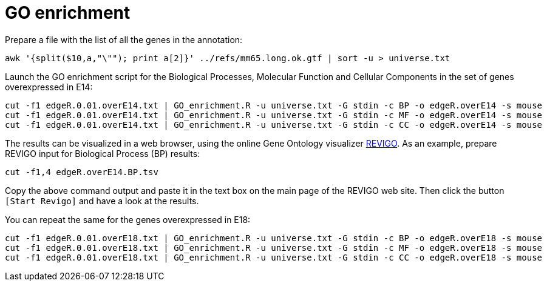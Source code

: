 = GO enrichment

Prepare a file with the list of all the genes in the annotation:

[source,cmd,subs="{markup-in-source}"]
----
awk '{split($10,a,"\""); print a[2]}' ../refs/mm65.long.ok.gtf | sort -u > universe.txt
----

Launch the GO enrichment script for the Biological Processes, Molecular Function and Cellular Components in the set of genes overexpressed in E14:

[source,cmd]
----
cut -f1 edgeR.0.01.overE14.txt | GO_enrichment.R -u universe.txt -G stdin -c BP -o edgeR.overE14 -s mouse
cut -f1 edgeR.0.01.overE14.txt | GO_enrichment.R -u universe.txt -G stdin -c MF -o edgeR.overE14 -s mouse
cut -f1 edgeR.0.01.overE14.txt | GO_enrichment.R -u universe.txt -G stdin -c CC -o edgeR.overE14 -s mouse
----

The results can be visualized in a web browser, using the online Gene Ontology visualizer link:http://revigo.irb.hr[REVIGO^]. As an example, prepare REVIGO input for Biological Process (BP) results:

[source,cmd]
----
cut -f1,4 edgeR.overE14.BP.tsv
----

Copy the above command output and paste it in the text box on the main page of the REVIGO web site. Then click the button `[Start Revigo]` and have a look at the results.

You can repeat the same for the genes overexpressed in E18:

[source,cmd]
----
cut -f1 edgeR.0.01.overE18.txt | GO_enrichment.R -u universe.txt -G stdin -c BP -o edgeR.overE18 -s mouse
cut -f1 edgeR.0.01.overE18.txt | GO_enrichment.R -u universe.txt -G stdin -c MF -o edgeR.overE18 -s mouse
cut -f1 edgeR.0.01.overE18.txt | GO_enrichment.R -u universe.txt -G stdin -c CC -o edgeR.overE18 -s mouse
----

